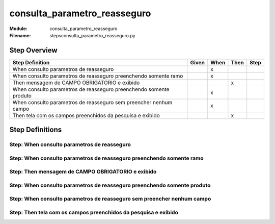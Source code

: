 .. _docid.steps.consulta_parametro_reasseguro:
.. index:: consulta_parametro_reasseguro

======================================================================
consulta_parametro_reasseguro
======================================================================

:Module:   consulta_parametro_reasseguro
:Filename: steps\consulta_parametro_reasseguro.py

Step Overview
=============


================================================================== ===== ==== ==== ====
Step Definition                                                    Given When Then Step
================================================================== ===== ==== ==== ====
When consulto parametros de reasseguro                                     x           
When consulto parametros de reasseguro preenchendo somente ramo            x           
Then mensagem de CAMPO OBRIGATORIO e exibido                                    x      
When consulto parametros de reasseguro preenchendo somente produto         x           
When consulto parametros de reasseguro sem preencher nenhum campo          x           
Then tela com os campos preenchidos da pesquisa e exibido                       x      
================================================================== ===== ==== ==== ====

Step Definitions
================

.. index:: 
    single: When step; When consulto parametros de reasseguro

**Step:** When consulto parametros de reasseguro
------------------------------------------------

.. todo::
    Step definition description is missing.

.. index:: 
    single: When step; When consulto parametros de reasseguro preenchendo somente ramo

**Step:** When consulto parametros de reasseguro preenchendo somente ramo
-------------------------------------------------------------------------

.. todo::
    Step definition description is missing.

.. index:: 
    single: Then step; Then mensagem de CAMPO OBRIGATORIO e exibido

**Step:** Then mensagem de CAMPO OBRIGATORIO e exibido
------------------------------------------------------

.. todo::
    Step definition description is missing.

.. index:: 
    single: When step; When consulto parametros de reasseguro preenchendo somente produto

**Step:** When consulto parametros de reasseguro preenchendo somente produto
----------------------------------------------------------------------------

.. todo::
    Step definition description is missing.

.. index:: 
    single: When step; When consulto parametros de reasseguro sem preencher nenhum campo

**Step:** When consulto parametros de reasseguro sem preencher nenhum campo
---------------------------------------------------------------------------

.. todo::
    Step definition description is missing.

.. index:: 
    single: Then step; Then tela com os campos preenchidos da pesquisa e exibido

**Step:** Then tela com os campos preenchidos da pesquisa e exibido
-------------------------------------------------------------------

.. todo::
    Step definition description is missing.

